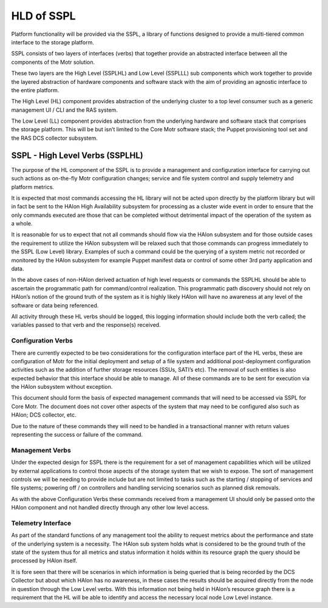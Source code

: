 ============
HLD of SSPL
============

Platform functionality will be provided via the SSPL, a library of functions designed to provide a multi-tiered common interface to the storage platform.

SSPL consists of two layers of interfaces (verbs) that together provide an abstracted interface between all the components of the Motr solution.

These two layers are the High Level (SSPLHL) and Low Level (SSPLLL) sub components which work together to provide the layered abstraction of hardware components and software stack with the aim of providing an agnostic interface to the entire platform.

The High Level (HL) component provides abstraction of the underlying cluster to a top level consumer such as a generic management UI / CLI and the RAS system.

The Low Level (LL) component provides abstraction from the underlying hardware and software stack that comprises the storage platform. This will be but isn’t limited to the Core Motr software stack; the Puppet provisioning tool set and the RAS DCS collector subsystem.

*********************************
SSPL - High Level Verbs (SSPLHL) 
*********************************

The purpose of the HL component of the SSPL is to provide a management and configuration interface for carrying out such actions as on-the-fly Motr configuration changes; service and file system control and supply telemetry and platform metrics.

 
It is expected that most commands accessing the HL library will not be acted upon directly by the platform library but will in fact be sent to the HAlon High Availability subsystem for processing as a cluster wide event in order to ensure that the only commands executed are those that can be completed without detrimental impact of the operation of the system as a whole.

It is reasonable for us to expect that not all commands should flow via the HAlon subsystem and for those outside cases the requirement to utilize the HAlon subsystem will be relaxed such that those commands can progress immediately to the SSPL (Low Level) library. Examples of such a command could be the querying of a system metric not recorded or monitored by the HAlon subsystem for example Puppet manifest data or control of some other 3rd party application and data.

In the above cases of non-HAlon derived actuation of high level requests or commands the SSPLHL should be able to ascertain the programmatic path for command/control realization. This programmatic path discovery should not rely on HAlon’s notion of the ground truth of the system as it is highly likely HAlon will have no awareness at any level of the software or data being referenced. 

All activity through these HL verbs should be logged, this logging information should include both the verb called; the variables passed to that verb and the response(s) received.

Configuration Verbs
====================

There are currently expected to be two considerations for the configuration interface part of the HL verbs, these are configuration of Motr for the initial deployment and setup of a file system and additional post-deployment configuration activities such as the addition of further storage resources (SSUs, SATI’s etc). The removal of such entities is also expected behavior that this interface should be able to manage. All of these commands are to be sent for execution via the HAlon subsystem without exception.

This document should form the basis of expected management commands that will need to be accessed via SSPL for Core Motr. The document does not cover other aspects of the system that may need to be configured also such as HAlon; DCS collector, etc.

Due to the nature of these commands they will need to be handled in a transactional manner with return values representing the success or failure of the command.

Management Verbs
=================

Under the expected design for SSPL there is the requirement for a set of management capabilities which will be utilized by external applications to control those aspects of the storage system that we wish to expose. The sort of management controls we will be needing to provide include but are not limited to tasks such as the starting / stopping of services and file systems; powering off / on controllers and handling servicing scenarios such as planned disk removals.

As with the above Configuration Verbs these commands received from a management UI should only be passed onto the HAlon component and not handled directly through any other low level access.

Telemetry Interface
====================

As part of the standard functions of any management tool the ability to request metrics about the performance and state of the underlying system is a necessity. The HAlon sub system holds what is considered to be the ground truth of the state of the system thus for all metrics and status information it holds within its resource graph the query should be processed by HAlon itself.

It is fore seen that there will be scenarios in which information is being queried that is being recorded by the DCS Collector but about which HAlon has no awareness, in these cases the results should be acquired directly from the node in question through the Low Level verbs. With this information not being held in HAlon’s resource graph there is a requirement that the HL will be able to identify and access the necessary local node Low Level instance.       
